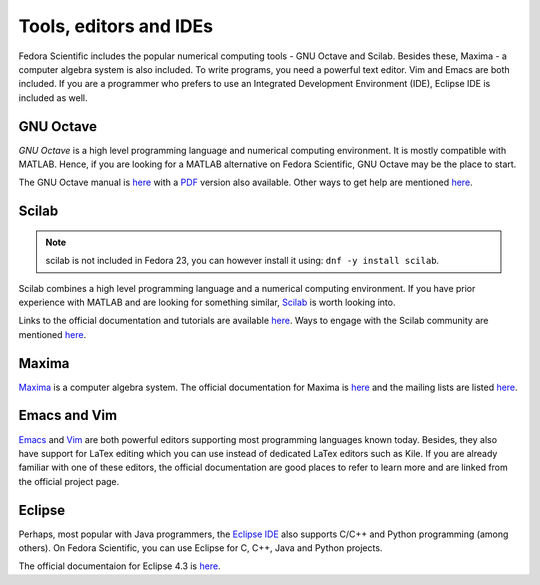 Tools, editors and IDEs
-----------------------

Fedora Scientific includes the popular numerical computing tools - GNU Octave and Scilab. 
Besides these, Maxima - a computer algebra system is also included. To write programs, you need 
a powerful text editor. Vim and Emacs are both included. If you are a programmer who prefers to 
use an Integrated Development Environment (IDE), Eclipse IDE is included as well.

GNU Octave
==========

*GNU Octave* is a high level programming language and numerical
computing environment. It is mostly compatible with MATLAB. Hence, if
you are looking for a MATLAB alternative on Fedora Scientific, GNU Octave
may be the place to start.

The GNU Octave manual is `here <http://www.gnu.org/software/octave/doc/interpreter/index.html>`__
with a `PDF <http://www.gnu.org/software/octave/octave.pdf>`__ version
also available. Other ways to get help are mentioned `here
<http://www.gnu.org/software/octave/support.html>`__.


Scilab
======

.. note::

   scilab is not included in Fedora 23, you can however install it
   using: ``dnf -y install scilab``.

Scilab combines a high level programming language and a numerical
computing environment. If you have prior experience with MATLAB and 
are looking for something similar, `Scilab
<http://help.scilab.org/docs/5.4.1/fr_FR/section_36184e52ee88ad558380be4e92d3de21.html>`__ is worth looking into.

Links to the official documentation and tutorials are available `here
<http://www.scilab.org/resources/documentation>`__. Ways to engage
with the Scilab community are mentioned `here
<http://www.scilab.org/resources/free_community_support>`__.


Maxima
======

`Maxima <http://maxima.sourceforge.net/>`__ is a computer algebra system. The official documentation for Maxima
is `here <http://maxima.sourceforge.net/docs/manual/en/maxima.html>`__ and the mailing lists are listed 
`here <http://maxima.sourceforge.net/maximalist.html>`__. 

Emacs and Vim
=============

`Emacs <http://www.gnu.org/software/emacs/>`__ and `Vim <http://www.vim.org/>`__ are both powerful editors supporting most programming languages known today. Besides, they also have support for LaTex editing which you can use instead of dedicated LaTex editors such as Kile. If you are already familiar with one of these editors, the official documentation
are good places to refer to learn more and are linked from the official project page.

Eclipse
=======

Perhaps, most popular with Java programmers, the `Eclipse IDE <http://www.eclipse.org/>`__ also supports C/C++ and Python programming (among others). On Fedora Scientific, you can use Eclipse for C, C++, Java and Python projects.

The official documentaion for Eclipse 4.3 is `here <http://help.eclipse.org/kepler/index.jsp>`__.


